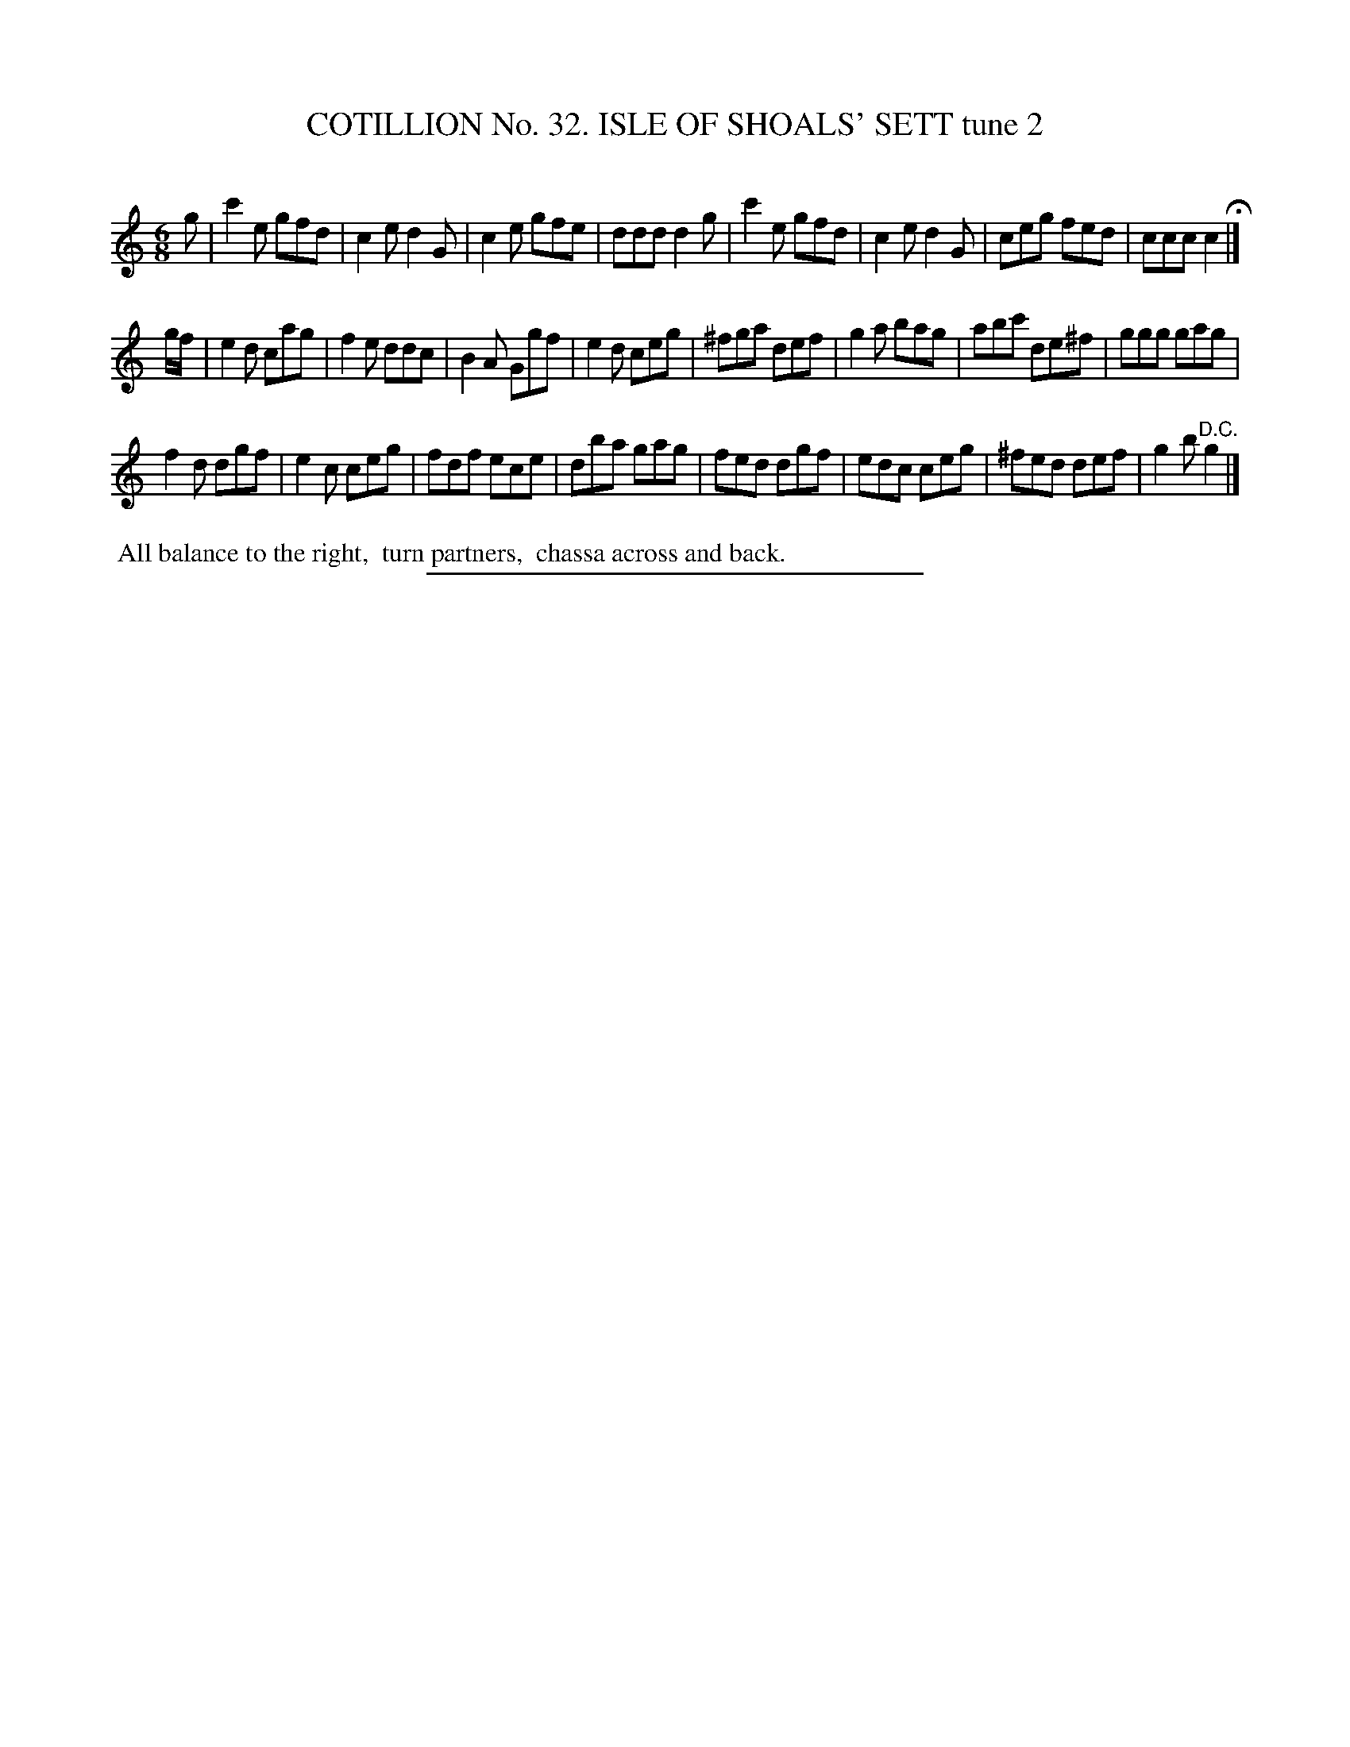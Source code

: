 X: 31402
T: COTILLION No. 32. ISLE OF SHOALS' SETT tune 2
C:
%R: jig
B: Elias Howe "The Musician's Companion" Part 3 1844 p.140 #2
S: http://imslp.org/wiki/The_Musician's_Companion_(Howe,_Elias)
Z: 2015 John Chambers <jc:trillian.mit.edu>
M: 6/8	% Actually, there's no key signature in this tune.
L: 1/8
K: C
% - - - - - - - - - - - - - - - - - - - - - - - - - - - - -
g |\
c'2e gfd | c2e d2G | c2e gfe | ddd d2g |\
c'2e gfd | c2e d2G | ceg fed | ccc c2 H|]
g/f/ |\
e2d cag | f2e ddc | B2A Ggf | e2d ceg |\
^fga def | g2a bag | abc' de^f | ggg gag |
f2d dgf | e2c ceg | fdf ece | dba gag |\
fed dgf | edc ceg | ^fed def | g2b "^D.C."g2 |]
% - - - - - - - - - - Dance description - - - - - - - - - -
%%begintext align
%% All balance to the right,
%% turn partners,
%% chassa across and back.
%%endtext
% - - - - - - - - - - - - - - - - - - - - - - - - - - - - -
%%sep 1 1 300
